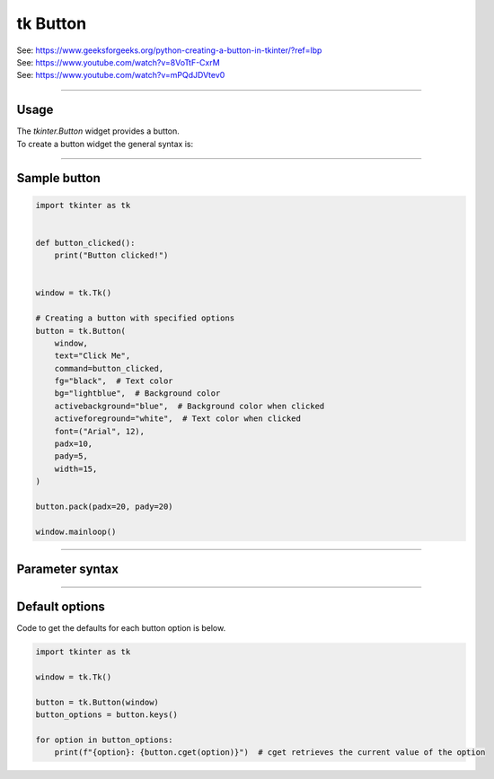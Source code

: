 ====================================================
tk Button
====================================================

| See: https://www.geeksforgeeks.org/python-creating-a-button-in-tkinter/?ref=lbp
| See: https://www.youtube.com/watch?v=8VoTtF-CxrM
| See: https://www.youtube.com/watch?v=mPQdJDVtev0

----

Usage
---------------

| The `tkinter.Button` widget provides a button.
| To create a button widget the general syntax is:

.. py:function:: button_widget = tk.Button(parent, option=value)

    | parent is the window or frame object.
    | Options can be passed as parameters separated by commas.


----

Sample button
---------------

.. grid:: 2
   :gutter: 0
   :margin: 0
   :padding: 0

   .. grid-item-card::

      initial
      ^^^
      .. image:: images/button_simple.png
        :scale: 100%

   .. grid-item-card::

      pressed
      ^^^
      .. image:: images/button_simple_pressed.png
        :scale: 100%

.. code-block:: python

    import tkinter as tk


    def button_clicked():
        print("Button clicked!")


    window = tk.Tk()

    # Creating a button with specified options
    button = tk.Button(
        window,
        text="Click Me",
        command=button_clicked,
        fg="black",  # Text color
        bg="lightblue",  # Background color
        activebackground="blue",  # Background color when clicked
        activeforeground="white",  # Text color when clicked
        font=("Arial", 12),
        padx=10,
        pady=5,
        width=15,
    )

    button.pack(padx=20, pady=20)

    window.mainloop()

----

Parameter syntax
----------------------

.. py:function:: button_widget = tk.Button(parent, option=value)

    | parent is the window or frame object.
    | Options can be passed as parameters separated by commas.

    **Parameters:**

    .. py:attribute:: activebackground

        | Syntax: ``button_widget = tk.Button(parent, activebackground="color")``
        | Description: Sets the background color of the button when it is active or pressed.
        | Default: SystemButtonFace RGB: (240, 240, 240)
        | Example: ``button_widget = tk.Button(window, activebackground="lightblue")``

    .. py:attribute:: activeforeground

        | Syntax: ``button_widget = tk.Button(parent, activeforeground="color")``
        | Description: Sets the foreground (text) color of the button when it is active or pressed.
        | Default: SystemButtonText RGB: (0, 0, 0)
        | Example: ``button_widget = tk.Button(window, activeforeground="white")``

    .. py:attribute:: anchor

        | Syntax: ``button_widget = tk.Button(parent, anchor="position")``
        | Description: Determines where the text is positioned within the button. Position values are "center", "n", "s", "e", "w", "ne", "nw", "se", "sw".
        | Default: ``"center"``
        | Example: ``button_widget = tk.Button(window, anchor="center")``

    .. py:attribute:: background
    .. py:attribute:: bg

        | Syntax: ``button_widget = tk.Button(parent, bg="color")``
        | Description: Sets the background color of the button.
        | Default: SystemButtonFace RGB: (240, 240, 240)
        | Example: ``button_widget = tk.Button(window, bg="blue")``

    .. py:attribute:: bitmap

        | Syntax: ``button_widget = tk.Button(parent, bitmap="bitmap_name")``
        | Description: Sets a bitmap to be displayed on the button.
        | Default: ``None``
        | Example: ``button_widget = tk.Button(window, bitmap="error")``

    .. py:attribute:: borderwidth
    .. py:attribute:: bd

        | Syntax: ``button_widget = tk.Button(parent, bd=width)``
        | Description: Sets the width of the button's border.
        | Default: ``2``
        | Example: ``button_widget = tk.Button(window, bd=2)``

    .. py:attribute:: command

        | Syntax: ``button_widget = tk.Button(parent, command=callback_function)``
        | Description: Specifies the function to be called when the button is clicked.
        | Default: ``None``
        | Example: ``button_widget = tk.Button(window, command=on_click)``

    .. py:attribute:: compound

        | Syntax: ``button_widget = tk.Button(parent, compound="position")``
        | Description: Specifies the relative position of the image and text on the button. Common values are "top", "bottom", "left", "right", "center".
        | Default: ``None``
        | Example: ``button_widget = tk.Button(window, compound="left")``

    .. py:attribute:: cursor

        | Syntax: ``button_widget = tk.Button(parent, cursor="cursor_type")``
        | Description: Changes the mouse cursor when it hovers over the button.
        | Default: ``None``
        | Example: ``button_widget = tk.Button(window, cursor="hand2")``

        | Possible values include:
            - **"arrow"**: Standard arrow cursor.
            - **"circle"**: Small circle cursor.
            - **"clock"**: Clock or watch cursor.
            - **"cross"**: Crosshair cursor.
            - **"dotbox"**: Dotted box cursor.
            - **"exchange"**: Arrows pointing in opposite directions.
            - **"fleur"**: Four-way arrow for moving.
            - **"hand2"**: Hand cursor, commonly used to indicate a clickable item.
            - **"heart"**: Heart-shaped cursor.
            - **"man"**: Icon of a person.
            - **"mouse"**: Cursor shaped like a mouse.
            - **"pirate"**: Skull-and-crossbones cursor.
            - **"plus"**: Plus sign cursor.
            - **"shuttle"**: Shuttle or spaceship.
            - **"sizing"**: Cursor for resizing.
            - **"spider"**: Spider cursor.
            - **"spraycan"**: Spray can cursor.
            - **"star"**: Star-shaped cursor.
            - **"target"**: Target or bullseye cursor.
            - **"tcross"**: T-shaped crosshair cursor.
            - **"umbrella"**: Umbrella cursor.
            - **"wait"**: Hourglass or watch cursor.
            - **"xterm"**: I-beam cursor, commonly used for text selection.

    .. py:attribute:: default

        | Syntax: ``button_widget = tk.Button(parent, default="state")``
        | Description: Sets the default button state. State values are "normal", "active", "disabled".
        | Default: ``"disabled"``
        | Example: ``button_widget = tk.Button(window, default="active")``

    .. py:attribute:: disabledforeground

        | Syntax: ``button_widget = tk.Button(parent, disabledforeground="color")``
        | Description: Sets the foreground (text) color of the button when it is disabled.
        | Default: SystemDisabledText RGB: (109, 109, 109)
        | Example: ``button_widget = tk.Button(window, disabledforeground="grey")``

    .. py:attribute:: fg
    .. py:attribute:: foreground

        | Syntax: ``button_widget = tk.Button(parent, fg="color")``
        | Description: Sets the foreground (text) color of the button.
        | Default: SystemButtonText RGB: (0, 0, 0)
        | Example: ``button_widget = tk.Button(window, fg="white")``

    .. py:attribute:: font

        | Syntax: ``button_widget = tk.Button(parent, font=("font_name", size))``
        | Description: Sets the font type and size of the button text.
        | Default: ``None``; Default Font Family: Segoe UI; Default Font Size: 9
        | Example: ``button_widget = tk.Button(window, font=("Arial", 12))``

    .. py:attribute:: height

        | Syntax: ``button_widget = tk.Button(parent, height=height_in_lines)``
        | Description: Sets the height of the button in lines of text.
        | Default: ``None``
        | Example: ``button_widget = tk.Button(window, height=2)``

    .. py:attribute:: highlightbackground

        | Syntax: ``button_widget = tk.Button(parent, highlightbackground="color")``
        | Description: Sets the color of the focus highlight when the button does not have focus.
        | Default: SystemButtonFace RGB: (240, 240, 240)
        | Example: ``button_widget = tk.Button(window, highlightbackground="black")``

    .. py:attribute:: highlightcolor

        | Syntax: ``button_widget = tk.Button(parent, highlightcolor="color")``
        | Description: Sets the color of the focus highlight when the button has focus.
        | Default: SystemWindowFrame RGB: (100, 100, 100)
        | Example: ``button_widget = tk.Button(window, highlightcolor="red")``

    .. py:attribute:: highlightthickness

        | Syntax: ``button_widget = tk.Button(parent, highlightthickness=thickness)``
        | Description: Sets the thickness of the focus highlight.
        | Default: ``1``
        | Example: ``button_widget = tk.Button(window, highlightthickness=1)``

    .. py:attribute:: image

        | Syntax: ``button_widget = tk.Button(parent, image=image_object)``
        | Description: Sets an image to be displayed on the button.
        | Default: ``None``
        | Example: ``button_widget = tk.Button(window, image=my_image)``

    .. py:attribute:: justify

        | Syntax: ``button_widget = tk.Button(parent, justify="alignment")``
        | Description: Specifies how multiple lines of text are aligned. Alignment values are "left", "center", "right".
        | Default: ``"center"``
        | Example: ``button_widget = tk.Button(window, justify="center")``

    .. py:attribute:: overrelief

        | Syntax: ``button_widget = tk.Button(parent, overrelief="relief_type")``
        | Description: Sets the relief style of the button when the mouse is over it. Common values are "raised", "sunken", "flat", "ridge", "solid", "groove".
        | Default: ``None``
        | Example: ``button_widget = tk.Button(window, overrelief="raised")``

    .. py:attribute:: padx

        | Syntax: ``button_widget = tk.Button(parent, padx=padding)``
        | Description: Sets the horizontal padding inside the button.
        | Default: ``1``
        | Example: ``button_widget = tk.Button(window, padx=10)``

    .. py:attribute:: pady

        | Syntax: ``button_widget = tk.Button(parent, pady=padding)``
        | Description: Sets the vertical padding inside the button.
        | Default: ``1``
        | Example: ``button_widget = tk.Button(window, pady=5)``

    .. py:attribute:: relief

        | Syntax: ``button_widget = tk.Button(parent, relief="relief_type")``
        | Description: Sets the border style of the button. Common values are "flat", "raised", "sunken", "ridge", "solid", "groove".
        | Default: ``"raised"``
        | Example: ``button_widget = tk.Button(window, relief="solid")``

    .. py:attribute:: repeatdelay

        | Syntax: ``button_widget = tk.Button(parent, repeatdelay=delay_ms)``
        | Description: Sets the delay in milliseconds before the button action repeats when held down.
        | Default: ``None``
        | Example: ``button_widget = tk.Button(window, repeatdelay=500)``

    .. py:attribute:: repeatinterval

        | Syntax: ``button_widget = tk.Button(parent, repeatinterval=interval_ms)``
        | Description: Sets the interval in milliseconds between repeats when the button is held down.
        | Default: ``None``
        | Example: ``button_widget = tk.Button(window, repeatinterval=100)``

    .. py:attribute:: state

        | Syntax: ``button_widget = tk.Button(parent, state="state")``
        | Description: Sets the state of the button. State values are "normal", "active", "disabled".
        | Default: ``"normal"``
        | Example: ``button_widget = tk.Button(window, state="disabled")``

    .. py:attribute:: takefocus

        | Syntax: ``button_widget = tk.Button(parent, takefocus=boolean)``
        | Description: Determines whether the button can receive focus via the Tab key.
        | Default: ``None``
        | Example: ``button_widget = tk.Button(window, takefocus=True)``

    .. py:attribute:: text

        | Syntax: ``button_widget = tk.Button(parent, text="text")``
        | Description: Sets the text displayed on the button.
        | Default: ``""``
        | Example: ``button_widget = tk.Button(window, text="Click Me")``

    .. py:attribute:: textvariable

        | Syntax: ``button_widget = tk.Button(parent, textvariable=stringvar)``
        | Description: Binds a StringVar variable to the button's text, allowing dynamic updates.
        | Default: ``None``
        | Example: ``button_widget = tk.Button(window, textvariable=my_var)``

    .. py:attribute:: underline

        | Syntax: ``button_widget = tk.Button(parent, underline=index)``
        | Description: Specifies the index of the character in the text to underline.
        | Default: ``-1`` (No underline)
        | Example: ``button_widget = tk.Button(window, text="Save", underline=1)``

    .. py:attribute:: width

        | Syntax: ``button_widget = tk.Button(parent, width=width_in_chars)``
        | Description: Sets the width of the button in characters.
        | Default: ``None``
        | Example: ``button_widget = tk.Button(window, width=10)``

    .. py:attribute:: wraplength

        | Syntax: ``button_widget = tk.Button(parent, wraplength=width_in_pixels)``
        | Description: Specifies the width (in pixels) at which the text should wrap to the next line.
        | Default: ``0`` (No wrapping)
        | Example: ``button_widget = tk.Button(window, wraplength=100)``



----

Default options
-----------------------

| Code to get the defaults for each button option is below.

.. code-block:: python

    import tkinter as tk

    window = tk.Tk()

    button = tk.Button(window)
    button_options = button.keys()

    for option in button_options:
        print(f"{option}: {button.cget(option)}")  # cget retrieves the current value of the option

